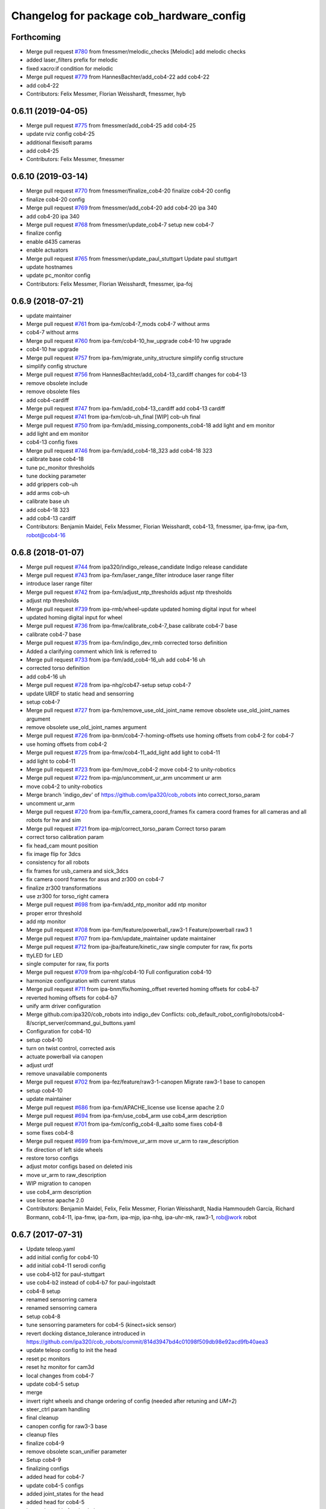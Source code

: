^^^^^^^^^^^^^^^^^^^^^^^^^^^^^^^^^^^^^^^^^
Changelog for package cob_hardware_config
^^^^^^^^^^^^^^^^^^^^^^^^^^^^^^^^^^^^^^^^^

Forthcoming
-----------
* Merge pull request `#780 <https://github.com/ipa320/cob_robots/issues/780>`_ from fmessmer/melodic_checks
  [Melodic] add melodic checks
* added laser_filters prefix for melodic
* fixed xacro:if condition for melodic
* Merge pull request `#779 <https://github.com/ipa320/cob_robots/issues/779>`_ from HannesBachter/add_cob4-22
  add cob4-22
* add cob4-22
* Contributors: Felix Messmer, Florian Weisshardt, fmessmer, hyb

0.6.11 (2019-04-05)
-------------------
* Merge pull request `#775 <https://github.com/ipa320/cob_robots/issues/775>`_ from fmessmer/add_cob4-25
  add cob4-25
* update rviz config cob4-25
* additional flexisoft params
* add cob4-25
* Contributors: Felix Messmer, fmessmer

0.6.10 (2019-03-14)
-------------------
* Merge pull request `#770 <https://github.com/ipa320/cob_robots/issues/770>`_ from fmessmer/finalize_cob4-20
  finalize cob4-20 config
* finalize cob4-20 config
* Merge pull request `#769 <https://github.com/ipa320/cob_robots/issues/769>`_ from fmessmer/add_cob4-20
  add cob4-20 ipa 340
* add cob4-20 ipa 340
* Merge pull request `#768 <https://github.com/ipa320/cob_robots/issues/768>`_ from fmessmer/update_cob4-7
  setup new cob4-7
* finalize config
* enable d435 cameras
* enable actuators
* Merge pull request `#765 <https://github.com/ipa320/cob_robots/issues/765>`_ from fmessmer/update_paul_stuttgart
  Update paul stuttgart
* update hostnames
* update pc_monitor config
* Contributors: Felix Messmer, Florian Weisshardt, fmessmer, ipa-foj

0.6.9 (2018-07-21)
------------------
* update maintainer
* Merge pull request `#761 <https://github.com/ipa320/cob_robots/issues/761>`_ from ipa-fxm/cob4-7_mods
  cob4-7 without arms
* cob4-7 without arms
* Merge pull request `#760 <https://github.com/ipa320/cob_robots/issues/760>`_ from ipa-fxm/cob4-10_hw_upgrade
  cob4-10 hw upgrade
* cob4-10 hw upgrade
* Merge pull request `#757 <https://github.com/ipa320/cob_robots/issues/757>`_ from ipa-fxm/migrate_unity_structure
  simplify config structure
* simplify config structure
* Merge pull request `#756 <https://github.com/ipa320/cob_robots/issues/756>`_ from HannesBachter/add_cob4-13_cardiff
  changes for cob4-13
* remove obsolete include
* remove obsolete files
* add cob4-cardiff
* Merge pull request `#747 <https://github.com/ipa320/cob_robots/issues/747>`_ from ipa-fxm/add_cob4-13_cardiff
  add cob4-13 cardiff
* Merge pull request `#741 <https://github.com/ipa320/cob_robots/issues/741>`_ from ipa-fxm/cob-uh_final
  [WIP] cob-uh final
* Merge pull request `#750 <https://github.com/ipa320/cob_robots/issues/750>`_ from ipa-fxm/add_missing_components_cob4-18
  add light and em monitor
* add light and em monitor
* cob4-13 config fixes
* Merge pull request `#746 <https://github.com/ipa320/cob_robots/issues/746>`_ from ipa-fxm/add_cob4-18_323
  add cob4-18 323
* calibrate base cob4-18
* tune pc_monitor thresholds
* tune docking parameter
* add grippers cob-uh
* add arms cob-uh
* calibrate base uh
* add cob4-18 323
* add cob4-13 cardiff
* Contributors: Benjamin Maidel, Felix Messmer, Florian Weisshardt, cob4-13, fmessmer, ipa-fmw, ipa-fxm, robot@cob4-16

0.6.8 (2018-01-07)
------------------
* Merge pull request `#744 <https://github.com/ipa320/cob_robots/issues/744>`_ from ipa320/indigo_release_candidate
  Indigo release candidate
* Merge pull request `#743 <https://github.com/ipa320/cob_robots/issues/743>`_ from ipa-fxm/laser_range_filter
  introduce laser range filter
* introduce laser range filter
* Merge pull request `#742 <https://github.com/ipa320/cob_robots/issues/742>`_ from ipa-fxm/adjust_ntp_thresholds
  adjust ntp thresholds
* adjust ntp thresholds
* Merge pull request `#739 <https://github.com/ipa320/cob_robots/issues/739>`_ from ipa-rmb/wheel-update
  updated homing digital input for wheel
* updated homing digital input for wheel
* Merge pull request `#736 <https://github.com/ipa320/cob_robots/issues/736>`_ from ipa-fmw/calibrate_cob4-7_base
  calibrate cob4-7 base
* calibrate cob4-7 base
* Merge pull request `#735 <https://github.com/ipa320/cob_robots/issues/735>`_ from ipa-fxm/indigo_dev_rmb
  corrected torso definition
* Added a clarifying comment which link is referred to
* Merge pull request `#733 <https://github.com/ipa320/cob_robots/issues/733>`_ from ipa-fxm/add_cob4-16_uh
  add cob4-16 uh
* corrected torso definition
* add cob4-16 uh
* Merge pull request `#728 <https://github.com/ipa320/cob_robots/issues/728>`_ from ipa-nhg/cob47-setup
  setup cob4-7
* update URDF to static head and sensorring
* setup cob4-7
* Merge pull request `#727 <https://github.com/ipa320/cob_robots/issues/727>`_ from ipa-fxm/remove_use_old_joint_name
  remove obsolete use_old_joint_names argument
* remove obsolete use_old_joint_names argument
* Merge pull request `#726 <https://github.com/ipa320/cob_robots/issues/726>`_ from ipa-bnm/cob4-7-homing-offsets
  use homing offsets from cob4-2 for cob4-7
* use homing offsets from cob4-2
* Merge pull request `#725 <https://github.com/ipa320/cob_robots/issues/725>`_ from ipa-fmw/cob4-11_add_light
  add light to cob4-11
* add light to cob4-11
* Merge pull request `#723 <https://github.com/ipa320/cob_robots/issues/723>`_ from ipa-fxm/move_cob4-2
  move cob4-2 to unity-robotics
* Merge pull request `#722 <https://github.com/ipa320/cob_robots/issues/722>`_ from ipa-mjp/uncomment_ur_arm
  uncomment ur arm
* move cob4-2 to unity-robotics
* Merge branch 'indigo_dev' of https://github.com/ipa320/cob_robots into correct_torso_param
* uncomment ur_arm
* Merge pull request `#720 <https://github.com/ipa320/cob_robots/issues/720>`_ from ipa-fxm/fix_camera_coord_frames
  fix camera coord frames for all cameras and all robots for hw and sim
* Merge pull request `#721 <https://github.com/ipa320/cob_robots/issues/721>`_ from ipa-mjp/correct_torso_param
  Correct torso param
* correct torso calibration param
* fix head_cam mount position
* fix image flip for 3dcs
* consistency for all robots
* fix frames for usb_camera and sick_3dcs
* fix camera coord frames for asus and zr300 on cob4-7
* finalize zr300 transformations
* use zr300 for torso_right camera
* Merge pull request `#698 <https://github.com/ipa320/cob_robots/issues/698>`_ from ipa-fxm/add_ntp_monitor
  add ntp monitor
* proper error threshold
* add ntp monitor
* Merge pull request `#708 <https://github.com/ipa320/cob_robots/issues/708>`_ from ipa-fxm/feature/powerball_raw3-1
  Feature/powerball raw3 1
* Merge pull request `#707 <https://github.com/ipa320/cob_robots/issues/707>`_ from ipa-fxm/update_maintainer
  update maintainer
* Merge pull request `#712 <https://github.com/ipa320/cob_robots/issues/712>`_ from ipa-jba/feature/kinetic_raw
  single computer for raw, fix ports
* ttyLED for LED
* single computer for raw, fix ports
* Merge pull request `#709 <https://github.com/ipa320/cob_robots/issues/709>`_ from ipa-nhg/cob4-10
  Full configuration cob4-10
* harmonize configuration with current status
* Merge pull request `#711 <https://github.com/ipa320/cob_robots/issues/711>`_ from ipa-bnm/fix/homing_offset
  reverted homing offsets for cob4-b7
* reverted homing offsets for cob4-b7
* unify arm driver configuration
* Merge github.com:ipa320/cob_robots into indigo_dev
  Conflicts:
  cob_default_robot_config/robots/cob4-8/script_server/command_gui_buttons.yaml
* Configuration for cob4-10
* setup cob4-10
* turn on twist control, corrected axis
* actuate powerball via canopen
* adjust urdf
* remove unavailable components
* Merge pull request `#702 <https://github.com/ipa320/cob_robots/issues/702>`_ from ipa-fez/feature/raw3-1-canopen
  Migrate raw3-1 base to canopen
* setup cob4-10
* update maintainer
* Merge pull request `#686 <https://github.com/ipa320/cob_robots/issues/686>`_ from ipa-fxm/APACHE_license
  use license apache 2.0
* Merge pull request `#694 <https://github.com/ipa320/cob_robots/issues/694>`_ from ipa-fxm/use_cob4_arm
  use cob4_arm description
* Merge pull request `#701 <https://github.com/ipa320/cob_robots/issues/701>`_ from ipa-fxm/config_cob4-8_aalto
  some fixes cob4-8
* some fixes cob4-8
* Merge pull request `#699 <https://github.com/ipa320/cob_robots/issues/699>`_ from ipa-fxm/move_ur_arm
  move ur_arm to raw_description
* fix direction of left side wheels
* restore torso configs
* adjust motor configs based on deleted inis
* move ur_arm to raw_description
* WIP migration to canopen
* use cob4_arm description
* use license apache 2.0
* Contributors: Benjamin Maidel, Felix, Felix Messmer, Florian Weisshardt, Nadia Hammoudeh García, Richard Bormann, cob4-11, ipa-fmw, ipa-fxm, ipa-mjp, ipa-nhg, ipa-uhr-mk, raw3-1, rob@work robot

0.6.7 (2017-07-31)
------------------
* Update teleop.yaml
* add initial config for cob4-10
* add initial cob4-11 serodi config
* use cob4-b12 for paul-stuttgart
* use cob4-b2 instead of cob4-b7 for paul-ingolstadt
* cob4-8 setup
* renamed sensorring camera
* renamed sensorring camera
* setup cob4-8
* tune sensorring parameters for cob4-5 (kinect+sick sensor)
* revert docking distance_tolerance introduced in https://github.com/ipa320/cob_robots/commit/814d3947bd4c01098f509db98e92acd9fb40aea3
* update teleop config to init the head
* reset pc monitors
* reset hz monitor for cam3d
* local changes from cob4-7
* update cob4-5 setup
* merge
* invert right wheels and change ordering of config (needed after retuning and `UM=2`)
* steer_ctrl param handling
* final cleanup
* canopen config for raw3-3 base
* cleanup files
* finalize cob4-9
* remove obsolete scan_unifier parameter
* Setup cob4-9
* finalizing configs
* added head for cob4-7
* update cob4-5 configs
* added joint_states for the head
* added head for cob4-5
* larger data_skip for simulation
* pass camera settings to gazebo plugins
* parameterizable usb_cam
* added 10 Hz heartbeat to Schunk DCF
* adjust pc_monitor
* fxm change requests
* fixed path
* copy the rviz config file
* fix identantion
* rename display launch file
* added a launch file to display a urdf.xacro model
* remove obsolete files raw3-5
* remove obsolete rviz displays
* remove obsolete laser config files
* separate laser scanner from base
* fix typo
* restructure cob_hardware_config
* configuration via yaml file
* Stomp planner (`#631 <https://github.com/ipa320/cob_robots/issues/631>`_)
  * merged stomp configuration with actual indigo_dev
  * controllers for moveit namespace corrected
  * stomp configuration for raw3-1 created and tested
  * few corrections before pull request
  * twist controller config for raw3-1
  * changes from pull request
  * new change from pull request
  * whole-body planning group: robot
  * stomp configuration for robot group
  * pull request changes
  * stomp plannning yaml file correct group names
  * twist controller config file updated to include input limits parameters
  * finalizing PR
* harmonize cob4-2 and cob4-7
* unify tests
* reduce station tolerance
* cob4-7 hardware updates
* renamed voltage_max to voltage_divider_factor
* update cartesian controller parameters
* disable head and sensorring for cob4-2
* read current from Elmos, add it to base joint states
* unified ros control base driver and controller config
* update cob4-paul-stuttgart
* remove cob4-10
* speedup docking process
* changed docker position
* Revert "added stuck_detector to bringup"
  This reverts commit 8c06a19ff64510837c9f127e3dc2d121c143972e.
* disable head
* changed Impedance-Controller Parameter for roboter
* Raw3 5 config for ros_canopen (`#609 <https://github.com/ipa320/cob_robots/issues/609>`_)
  * Updated raw3-5 launch and description
  * changes for test raw3-5
  * config for raw 3-5 with ros_canopen
  * uncommenting code and optimizing neutral positions
  * delete .dae and .urdf for raw3-5
  * Cleanded files
  * changed diagnostics_analyzers to match with cob4 config
* change u_max to meet the measured values
* Update raw3-1.urdf.xacro
* Update raw3-1.urdf.xacro
* Update arm_controller.yaml
* set light parameters
* cleanup arm_controller
* fix diagnostics
* requested changes in pull request
* gripper macro name changed and prefix removed as argument
* make simulation work preliminarily
* added vacuum gripper
* adaptations to current configuration for order-picking
* undid old files from ipa-rmb
* update for raw3-1 torso driver configuration
* added arm in bringup, corrected torso mounting angle
* twist controller configuration for raw3-1
* added arm joint limits file
* Added controller for gazebo. Arm gripper removed
* Arm uncommented to be added in the URDF file
* do not specify num_cores for localhost
* added stuck_detector to bringup
* fixed camera down camera calibration for all robots
* disabled head and sensorring
* fixed camera down camera calibration
* updated phidgets config for raw3-3
* move gazebo_ros_control plugin
* use xacro --inorder
* remove cob4-2 leftover
* remove cob4-1
* fix cpu monitor
* upgrade cob4-2
* remove obsolete components and dependencies
* remove unsupported robots - launch and config
* Merge pull request `#596 <https://github.com/ipa320/cob_robots/issues/596>`_ from ipa-fmw/feature/bms_diagnostics
  enable bms in diagnostics
* enable bms in diagnostics
* activate 3dof head
* adapt diagnostics
* use latest xacro syntax
* limit for pc monitors
* new bms config
* [WIP] Use grouped low level components for simulation (`#583 <https://github.com/ipa320/cob_robots/issues/583>`_)
  * refactored generic canopen&config into canopen_generic.launch
  * refactored base driver+config into canopen_base.launch
  * added components/cob4_head_camera.launch
  * added components/cam3d_openni2.launch
  * added components/cam3d_r200_rgbd.launch
  * introduce sim arg for components
  * use sim arg in robot.xml
  * remove nodes started within robot.xml from default_controllers_robot.launch
  * introducing legacy components
  * reorganize and sim toggle for more components
  * adjust cob4-1 to latest changes
  * use new structure for cob3-2
  * use new structure for cob3-6
  * use new structure for cob3-9
  * use new structure for cob4-2
  * use new structure for remaining cob4s
  * travis fixes
  * syntax styling
  * use new structure for raws
  * more travis fixes
  * harmonize old vs. new behavior cob4-1
  * guarantee same hw behavior as before
  * add flip argument
* use test_depends where applicable
* use cob_supported_robots_ROBOTLIST in dependent packages
* use additional sensorring argument
* updated BMS config with StatusRegister bits
* Merge pull request `#565 <https://github.com/ipa320/cob_robots/issues/565>`_ from ipa-fxm/separate_sensors_actors
  Separate sensors actors
* remove moveit_config files from cob_hardware_config
* upload semantic description using new moveit_config structure
* cob4-10 fixes
* manually fix changelog
* use unified torso xacro
* move sensors from torso xacro to robot xacro
* use unified sensorring xacro
* move sensors from sensorring xacro to robot xacro
* use unified head xacro
* move sensors from head xacro to robot xacro
* fix self-collision for twist control with cob3-6
* disable warning for wireless em stop bridged
* update velocity smoother parameters
* use same velocity smoother settings for all cob4
* smooth acceleration after emergency stop
* cleanup
* setup cob4-10
* cob4-7 setup: final test
* fake monitoring for simulation to work with msh scenario
* fix cob3-9 urdf
* added vacuum gripper
* adaptations to current configuration for order-picking
* increase load threshold
* added phidgets
* undid old files from ipa-rmb
* added arm in bringup, corrected torso mounting angle
* increase load threshold
* twist controller configuration for raw3-1
* added arm joint limits file
* Added controller for gazebo. Arm gripper removed
* fix image_flip to be compatible with head_cam kinematic
* simulation test
* Arm uncommented to be added in the URDF file
* Twist cartesian controller configuration files for cob3-6
* Twist controller configuration files for cob3-6
* realsense as default torso down camera
* build torso with arms
* Merge github.com:ipa320/cob_robots into indigo_dev
  Conflicts:
  cob_default_robot_behavior/CMakeLists.txt
* missing image_flip confog for cob4-5
* added head_cam frame to urdf
* Set enable_sounf to false
* setup cob4-7
* update for raw3-1 torso driver configuration
* Contributors: Andreea Tulbure, Benjamin Maidel, Bruno Brito, Felipe Garcia Lopez, Felix Messmer, Florian Weisshardt, Jannik Abbenseth, Mathias Lüdtke, Nadia Hammoudeh García, Richard Bormann, andreeatulbure, cob4-10, cob4-11, cob4-7, hannes, ipa-cob4-1, ipa-cob4-5, ipa-cob4-7, ipa-cob4-8, ipa-fmw, ipa-fxm, ipa-nhg, ipa-raw3-3, ipa-rmb, msh, robot

0.6.6 (2016-10-10)
------------------
* adapt to multi topic hz monitor
* reduce network load by using camera info instead of image for hz monitors
* enable sound fading for cob4-1
* added sound config for fading
* fix framerate setting for head cam
* adapt phidget config to raw3-6
* aggregate arm joint states
* additional param files and modifications for raw3-6 ur10
* added ur10 to raw3-6 urdf
* fix cob homeing velocity sign
* added configs for bringup
* introduced param to set homing velocity
* review cob4-5 simulation
* increase error rate for hz monitor
* increase velocity thresholds for safety fields
* fix framerate for head cam
* add diagnostics hz monitor to cob4-1 and cob4-2 for cameras
* remove now unused reflector referencing config (is now in stations.yaml
* unify docking configuration, now only one station config file per robot
* fix powerstate full voltage
* add image flip config for sensorring front and back
* add image flip for tordo down camera for cob4-5
* fix softlink
* use imageflip with torso_cam3d_down camera
* use docking on cob4-2
* corrected empty voltage for cob
* enable roslaunch check for cob_hardware_config
* changed params
* use powerstate from phidget node
* move docking config and launch to cob_hardware_config and cob_bringup
* made diagnostics consistent with command gui
* review configuration files
* use current values in joint states
* do not turn back wheel after homing
* include/configure stuck detector
* read currents from Elmos
* base calibration
* ignore BMS entry for diagnostic_aggregator
* calibration torso_3dcam_left
* update rviz configuration
* add grippers to teleop
* remove torso from cob4-5
* remove phidget from cob4-5
* use common dcf
* no homing for sensorring
* fix light setting for cob4-5
* fix color code for cyan
* add arms and grippers to joint state aggregator
* disable sound for battery monitor
* comment bms in diagnostics
* rename hand to gripper
* add grippers to urdf
* add grippers to urdf
* Merge github.com:ipa-fmw/cob_robots into indigo_dev
  Conflicts:
  cob_hardware_config/cob4-2/config/battery_monitor.yaml
* adapted num_leds for battery_monitor
* enable light in battery monitor
* make base move smoother
* added arms, hands and cameras
* disable head and sensorring for cob4-2
* disable head and sensorring
* move base smoother
* fix diagnostics analyser
* added realsense camera to cob4-1 description
* create softlink instead of copy
* added usb head cam launch file and added it to cob4 bringup
* moved phidget config to cob4-2 and created softlink in cob4-1 config
* added current to phidget config
* added phidget config for cob4-1
* changed params for new led ring
* disabled battery monitor sound/light and emmonitor sound
* Set enable sound false
* never allow collissions for base/torso and torso/head
* load srdf in upload_robot.launch
* add SRDF to cob_hardware_config (initially empty)
* add safe mode for teleop
* tuned vel smoother params
* robot test
* add 3dof head to cob4-2
* test Head 3dof
* Migrated local_costmap_params.yaml to new layout
* Removed obstacle_threshold as for now it's not really relevant
* Removed topic parameter
* Reverted test settings to previous values
* added head controller files
* Remove inflation_layer from costmap for collision_velocity_filter
* removed arms and hands calibration
* setup cob4-5
* Changed raw3-3 config for new collision_velocity_filter
* Intermediate state
* add missing sound config files
* use cepstral
* load sound parameter from yaml file
* use cepstral
* load sound parameter from yaml file
* reduce laser fiel of view to not see robot casing
* add pc monitor config for h32
* use base_controller values from ini file
* prepare using robots with cartesian controller
* Contributors: Benjamin Maidel, Florian Weisshardt, Mathias Lüdtke, Nadia Hammoudeh García, fmw-hb, ipa-cob3-9, ipa-cob4-2, ipa-cob4-4, ipa-cob4-5, ipa-cob4-6, ipa-fmw, ipa-fxm, ipa-nhg, msh

0.6.5 (2016-04-01)
------------------
* use lowercase instead capital letters for the analyzers
* cob4-6 has not base light
* deleted unused parameter
* added BMS to diagnostics
* readded scanners yaml files
* added bms driver to bringup
* MLR actual version
* remove joint_group_interpol_position_controller
* enable velocity sensor for um2 mode
* sort by priority
* fix priority conflict
* disable abortion checking as default
* set old hardcoded default values in yaml for backwards compatibility
* parameter name consistency
* fix parameters
* configurable battery thresholds
* adjust launch and yamls
* rename canopen node and adjust diagnostics
* restructure canopen driver yamls and remove canX yamls
* changed service name remap to component name param
* further tests with torso
* enable sound and light for teleop for cob4
* apply torso updates to cob4-2 config
* finalize symlinks
* Update twist_mux_locks.yaml
* Update twist_mux_locks.yaml
* Merge pull request `#429 <https://github.com/ipa320/cob_robots/issues/429>`_ from ipa-fmw/feature/cob4-1
  comment head in cob4-1
* use base_link as root
* use JointGroupVelocityController for TwistController for Torso
* cleanup teleop parameters (unused button parameters)
* comment head config in teleop
* comment head config in diagnostics analyzer
* reduce deceleration factor
* set lock priority for twistmux
* use softlinks for most configs
* delete unused base ini files (not used any more using canopen driver)
* delete old and unused base velocity smoother config
* Merge pull request `#414 <https://github.com/ipa320/cob_robots/issues/414>`_ from ipa-fmw/feature/cob4-1
  add 3dof head for cob4-1 within simulation only
* update diagnostics analyzer
* add new_base_chain config for cob4-1
* canopen config for old cob4-2 base using new joint names
* remove obsolete robot_modules.yaml files
* remove head config from cob4-2
* fix typo
* add 3dof head for cob4-1 within simulation only
* configure lookat offset
* update cartesian parameters for torso
* new serial for new phidget board + sensor naming for battery_light_monitor
* added battery_light_monitor config
* ros_canopen config for cob4-2 base
* tf2 compatible frames
* Revert some paramters
* Revert some paramters
* revert raw3-4 conf file
* Merge remote-tracking branch 'origin/raw3-5_battery_voltage' into update_raw3-5
* Merge branch 'indigo_dev' of github.com:iirob/cob_robots into indigo_dev
* update diagnostics analyzer for cob4-6
* update diagnostics analyzer for cob4-4
* update diagnostics analyzer for cob4-3
* updated rviz configuration
* review image_flip parameters
* New torso pcs
* integrate twist_mux into base diagnostics for all robots
* integrate twist_mux into base diagnostics
* integrate twist_mux into base diagnostics
* remove head and arms from teleop config
* remove simulated diagnostics from analyzer
* optimize parameter for torso cartesian controller
* provide twist_mux topic for base_active mode of twist_controller
* update cob4-3 according to lastest updates in cob_robots (twist_mux, vel_smoother, laser_topics)
* Merge branch 'indigo_dev' of github.com:ipa320/cob_robots into feature_cob4-1_without_arms
* add missing scan_unifier_config.yaml file for cob3-9
* rename laser scanner topics
* rename laser scanner topics
* set ramp parameter for all robots
* adapt twist_mux topic names according to https://github.com/ipa320/orga/pull/1#issuecomment-159195427
* velocity_smoother params adjustments (tested on raw3-3)
* added additional parameter to velocity_smoother (decel_factor_safe) and dissabled teleops ramp
* restructure laser topics
* added collision_velocity_filter to twist_mux
* adjusted velocity_smoother params on raw3-3
* moved twist_mux config to common folder and added softlinks for robot specific config
* use correct dcf file
* changed teleop configs base command topic to new twist_mux topic
* added velocity_smoother launch file and velocity_smoother configs for all robots
* added twist_mux launch file and twist_mux configs for all robots
* use correct pc names
* do  not use velocity controllers for Elmo devices
* use cob4-1 as cob4-2 without arms - copying configuration files
* update cartesian controller configs
* cartesian parameter updates for video shooting
* remove obsolete mu
* use STACK_OF_TASK as default
* disable acceleration limiter as default
* update limiter parameters
* scan unifier config files missed
* add scan_unifier for cob4-3
* Update teleop.yaml
* Update cob4-3.urdf.xacro
* Updated test file, robot name wrong
* added cob4-3
* removed torso from robot_modules config
* added scan unifier to bringup layer
* added led offset param to torso light config
* changed rplidar orientation
* cleaned config files
* cleaned up diagnostics analyzer config for raw3-3
* corrected phidgets config for raw3-3
* Merge pull request `#349 <https://github.com/ipa320/cob_robots/issues/349>`_ from ipa-nhg/sensorring
  [cob4-2] Sensorring with asus camera
* remove lookat
* remove obsolete parameter
* added sensorring diagnostics
* Adapt cob4-6 configuration
* test sensorring cam3d on cob4-2
* added kinect to sensorring
* same base diagnostics analyzer params for all robs because base_drive_chain driver was fixed
* cob4-4 and cob4-6 use ipa-mdl's base controller. This sends correct diagnostics
* Merge branch 'indigo_dev' of github.com:ipa320/cob_robots into fix/base_configuration
  Conflicts:
  cob_hardware_config/cob4-4/config/diagnostics_analyzers.yaml
* Merge branch 'indigo_dev' of github.com:ipa-bnm/cob_robots into fix/base_configuration
* removed comment
* wrong parameter vel_from_device
* addapt cob4-4 configuration
* arm calibration
* arm calibration and adapted the default positions
* adapted diagnostic analyzers base path to new namespaces
* adapted diagnostics analyzer to new base namespaces
* add footprint parameters for all cob4s and unify config
* changed base namespace from 'base_controller' to 'base' for cob4 and raw3
* sync cob4-1 and cob4-2
* use folded position as default
* use action server light
* using light service
* added new behavior trigger services
* renaming: hardware_interface to controller_interface
* introducing joint_group_interpol_position_controller
* add joint_group_interpol_position_controller
* enable GPM with CA as default
* base_compensation now selectable throuth kinematic_extension
* renaming frame - link
* parameterizable marker_scale
* less strict abortion checking for actived publishHoldTwist
* added white spaces
* apply relevant parameter updates for cob4-1
* cartessian controller updates cob4-2
* exponential smoothing for velocities in torso joint_states
* correct drive_modes for torso
* updated cob_teleop and renamed behaviour package
* new teleop node
* calibration update
* more parameter updates for cob4-2
* fixed some warnings
* Update gripper_driver.yaml
* merge
* emergency stop monitor parameters
* fix for int16 overflow in vl mode
* fix for int16 overflow in vl mode
* Changed structure of self-collision yaml. Now only the components given here are considered for self-collision.
* Added more links to ignore.
* Corrected order and naming.
* Made k_H smaller. Because adapted constraints.
* Adapted launch and params.
* cob_behaviour
* added safety marker
* added mlr rviz default configuration
* last update
* needed effort limits
* setup cob4-4
* cob4-4 setup
* merge
* merge
* Merge branch 'indigo_dev' of github.com:ipa-nhg/cob_robots into indigo_dev
* renamed torso urdfs
* Updated data for raw3-5
* Update footprint_observer_params.yaml
* Merge pull request `#1 <https://github.com/ipa320/cob_robots/issues/1>`_ from ipa-nhg/indigo_dev
  update ipa320
* right arm mount position and removed arm trajectories
* Added config files
* Raw3-5 phidgets is read properly, data calcualtion/remapping is corrected.
* Changed path to pcan device
* Corrected remapping and cleaned config file.
* Contributors: Benjamin Maidel, Denis Štogl, Felix Messmer, Florian Weisshardt, Mathias Lüdtke, Nadia Hammoudeh García, bnm, ipa-bnm, ipa-cob3-9, ipa-cob4-2, ipa-cob4-4, ipa-fmw, ipa-fxm, ipa-fxm-mb, ipa-nhg

0.6.4 (2015-08-29)
------------------
* add marker_frame parameter to all light yamls
* merge with 320
* making 'sim_enabled' a launch argument
* fixes for cob3-9
* migrate to package format 2
* remove trailing whitespaces
* remove obsolete autogenerated mainpage.dox files
* sort dependencies
* revies dependencies
* fix leading space
* updates for cartesian_controller yaml
* torso setup
* torso setup
* unify cob3-X config and launch
* even better layout
* cartesian_controller yaml updates
* added rplidar sensor to raw3-3 urdf and bringup
* Contributors: Florian Mirus, ipa-cob4-2, ipa-fxm

0.6.3 (2015-06-17)
------------------
* apply changes for cob3-2
* allow laser calibration
* remove unsupported calibration_rising
* last update
* install tags and scanners config
* cob3-2 simulation test
* small changes
* setup cob3-2
* update
* added controllers
* adapt cob3-2
* adapt cob3-2
* added cob3-2
* new parameter layout for cartesian controller
* updated rviz config for cob4
* use center links for light marker
* configure emergency_stop_monitor for all robots
* configuration for light maker frame
* cleanup diagnostics
* joint diagnostics aggregator for light
* diagnostics aggregator config for light
* remove torso and sensorring (untill working properly
* aggregated robot_state_publisher for all robots, fixed machine tag in launch files
* pwm update for gripper right due to wrong joint direction
* display jostick diagnostics correctly in IO group
* add flexisoft to diagnostics
* adapt flexisoft config for updated driver with diagnostics
* Merge branch 'indigo_dev' of https://github.com/ipa-cob4-2/cob_robots into indigo_dev_cob4-2
* add aggregating robot_state_publisher instead of one per component
* use diagnostics for emergency_stop_monitor
* remove sensorring from diagnostics
* increase buffer of base_velocity_smoother
* use new name for hwi_switch_gazebo_ros_control_plugin
* renaming in cob_common
* add 2dof torso to cob4-2 including all configuration files
* merge
* obey update time of 250us for synchronized PDOs
* updated sensorring config
* removed homing method paramterization
* removed default home offset -> force overwrite on init if needed
* use ring buffer for IP mode
* switched to new mapping
* set heartbeat to 100ms
* added conditional EMCY cob id entry 0x1014
* Update Schunk_0_63.dcf
  No homing for schunk
* Update sensorring_driver.yaml
  Adds homing method for the sensorring
* removed unnecessary file
* added cob4-4
* robot test
* adjust cob4_base joint_names
* jerky - jerk
* updates from raw3-1 robot user
* some consistency renaming
* adjust diagnostic namespaces
* merge conflict after cherry-picking image_flip updates
* split up head_sensorring component
* rename yaml file
* add parameters for cob_joint_trajectory_controller
* added placeholder files
* restructure simulated tray_sensors
* adjust image_flip launch and config files
* beautify CMakeLists
* added missing file
* catkin_lint
* unifying base_controller yamls
* add missing parameters to reduce output
* add gripper for cob4-1
* update configs and launch file for cob4-6
* update configs and launch file for raw3-6
* update configs and launch file for raw3-5
* update configs and launch file for raw3-4
* update configs and launch file for raw3-3
* update configs and launch file for raw3-2
* update configs and launch file for raw3-1
* update configs and launch file for cob4-2
* update configs and launch file for cob4-1
* update configs and launch file for cob3-6
* update configs and launch file for cob3-6
* adjust limits for base
* enable sound for cob4-2 and emergency monitor
* adapt light settings for all robots
* add led_components parameter to emergency_stop monitor
* testing new base control plugins with simulation
* test new base controller plugin
* more namespace adjustments for cob3-6 simulation
* make cob3-6 work in indigo simulation using new namespace structure and fjt controllers only
* more namespace adjustments for cob3-6 simulation
* make cob3-6 work in indigo simulation using new namespace structure and fjt controllers only
* add can0 config file
* cob4-6 setup
* Corrected suffixes
* update cob4-2 urdf model
* removed velocity_controller parameters
* update cob4-2 config on real robot
* cob4_gripper
* cob4_gripper
* Configures the Homing speed parameters for the base modules
* Adds the dcf_overlay to the configuration file.
  This provides the possibility to change the homing method directly on the YAML file.
* Fixes error on the HW mode for using the base on Velocity Mode
* Adds the joint limits for the base
* renamed joints
* resolve conflicts
* setup cob4-6
* setup cob46
* new schunk description structure
* updates for twist controller parameter
* new structure, lwa4p_extended_withour_base
* cleanup parameters
* updated schunk_lwa4d description
* update cob3-9
* merge with 320
* setup cob3-9
* fix cartesian controller parameters for arms
* setup cob3-9
* default damping parameters
* added default damping parameters
* spaces vs tabs
* addapted diagnostics new ns and create a separated image_flip launch file
* set interpolation perdiod to sync interval (10ms/100Hz)
* Contributors: Florian Weisshardt, Mathias Lüdtke, Thiago de Freitas Oliveira Araujo, ipa-cob3-2, ipa-cob3-9, ipa-cob4-2, ipa-cob4-4, ipa-cob4-6, ipa-fmw, ipa-fxm, ipa-fxm-fm, ipa-nhg, thiagodefreitas

0.6.2 (2015-01-07)
------------------
* add missing dep
* Contributors: Florian Weisshardt

0.6.1 (2014-12-15)
------------------
* merge
* rename canopen launch files and fix roslaunch test errors
* delete cob3-3
* cleanup: cob4-1 with torso and head; cob4-2 without torso and head
* cob3-9
* setup cob3-9 simulation
* setup cob3-9
* cob3-9
* set cores for toros pcs
* add namespace for light launch file. needed for cob4-2
* add namespace for light launch file. needed for cob4-2
* led rule
* config for gripper right
* disable launch tests
* set teleop config for cob4-2
* Rename teleop_v1.yaml to teleop.yaml
* test raw3-3
* Finger configuration files
* set default mode for light
* merge
* add phidget config for cob4-2
* support for vel mode
* Merge pull request `#3 <https://github.com/ipa320/cob_robots/issues/3>`_ from ipa-fmw/indigo_new_structure
  Indigo new structure
* use static head and torso for cob4-2
* fix arm mounting positions
* add lookat components to cob4-2
* new structure for cob4-1 and cob4-2
* indigo_new_structure
* adapt teleop to v2
* delete desire
* delete cob3-8
* delete cob3-7
* delete cob3-5
* delete cob3-4
* delete cob3-2
* delete cob3-1
* new ros_canopen driver version, adapted bringup configuration
* Adds light configuration for cob4-2
* new parameter files
* added pc monitor config files for cob4-1
* Contributors: Florian Weisshardt, ipa-cob3-9, ipa-cob4-1, ipa-cob4-2, ipa-fmw, ipa-fxm, ipa-nhg, thiagodefreitas

0.6.0 (2014-09-18)
------------------
* setup cob4-2
* fix laser inversion
* update parameters for cob4-1 + cob4-2
* update parameters for cob4-1 + cob4-2
* updated parameters and launch files, modified adapter for switching
* merge wih ipa-fxm
* parameterization for frame_tracker and interactive_frame_target
* use interactive_target also for non-lookat twist_control
* moved frame_tracker to separate package
* tune lookat_controller for cob4_torso
* use VelocityJointInterface for cob4_torso
* updated parameters and launch files, modified adapter for switching
* merge wih ipa-fxm
* parameterization for frame_tracker and interactive_frame_target
* use interactive_target also for non-lookat twist_control
* moved frame_tracker to separate package
* tune lookat_controller for cob4_torso
* use VelocityJointInterface for cob4_torso
* Contributors: Felix Messmer, ipa-fxm, ipa-fxm-fm, ipa-nhg

0.5.4 (2014-08-28)
------------------
* move EmergencyStopState.msg to cob_msgs
* remove obsolete cob_hwboard
* inverted scanners
* consequently remove lookat and hybrid stuff from cob3-X robots
* calibration error
* Merge pull request `#209 <https://github.com/ipa320/cob_robots/issues/209>`_ from ipa-nhg/hydro_dev
  Inverted scanners
* Update calibration_default.urdf.xacro
* Update calibration_default.urdf.xacro
  back to CAD values
* separated ports for tray and torso
* Last update cob3-8
* beautify
* Merge branch 'hydro_dev' of https://github.com/ipa320/cob_robots into hydro_dev
* setup cob3-8
* cob3-8 setup
* no chance for tuning PID for follow_joint_trajectory controller for lwa4p -> currently do not use arms in urdf
* previous value makes torso collide with base
* Inverted scanners
* Merge branch 'hydro_dev' of github.com:ipa320/cob_robots into hydro_dev
* beautify
* add all joints again
* offset error
* Undo calibration
* use the  macros instead 3.1415...
* added comment to head.yaml files
* added namespace diagnostics
* switch laser orientation for all robots
* fix safey scanner fields
* set default flexisoft safety velocity limits
* adjusted diagnostics parameters and renamed gripper_controller
* renamed pg70
* adapted gazebo controllers
* setup cob3-8 : The arm is lwa4d
* setup cob3-8
* corrected value due to inclusion of PRL100 in lwa4p_extended model
* moved lookat_controller yaml and launch files
* fix dependencies
* cleaning up debs
* use new X_driver.yaml format for all robots with canopen components
* fix service namespace
* new layout for X_driver.yaml file, solves module_ids issue
* cob3-8 has pg70 as gripper
* added classname as suggested in deprecation warning
* separate controller and driver yaml file
* cob3-8 with new structure
* merge conflict
* rename head description
* Added cob3-8
* fix dependencies
* cleaning up debs
* config changed
* use prace_tower instad of tower_symmetric
* config for ms35 light controller
* Retabbing properties
* Retabbing calibration
* multiple config changes for raw3-4
* switched digital ports for grippers
* changes due to renaming and parameter optimization
* bring latest raw3-3 changes to new structure
* Added cob_image_flip driver
* added calibration stuff for torso powerball
* added torso powerball to robot config
* renaming after merge
* some renaming as discussed
* remove parameter for gazebo_adapter from cob_hardware_config
* separation of driver and controller
* add cob4-2
* merged prace descriptions into one xacro makro
* Merge branch 'hydro_dev' of github.com:ipa320/cob_robots into hydro_dev
* added voltage ctrl yaml for raw3-3
* Merge pull request `#178 <https://github.com/ipa320/cob_robots/issues/178>`_ from ipa-nhg/hydro_dev
  Inverted scanners position
* merge with hydro_control for new file structure
* merge prace
* Taking the real value for scanners position
* Inverted scanners position
* test and tweak head and lookat control for raw3-3
* Merge branch 'hydro_dev' of github.com:ipa320/cob_robots into hydro_dev
* added new longer/higher neck
* merge with ipa320
* merge with prace updates
* Merge branch 'prace_dev' of github.com:ipa-fxm/cob_robots into prace_changes
* add gazebo_services for lookat for cob4-1
* lookat component for cob4-1
* changed marker type
* increased angular threshold
* changes due to renaming from sdh to gripper and generic gazebo_services
* updated laser fields to improve transition behaviour
* New maintainer
* updated flexisoft config
* added laser field configs for cob4-1
* cob4 fake diagnistics
* cleaning up
* Merge branch 'hydro_dev' of github.com:ipa320/cob_robots into hydro_control
* vel_control and lookat_control with raw3-3
* Merge remote-tracking branch 'origin/groovy_dev' into merge_groovy-dev
  Conflicts:
  CMakeLists.txt
  cob_bringup/robots/cob4-1.xml
  cob_controller_configuration_gazebo/controller/torso_controller_cob4.yaml
  cob_hardware_config/cob4-1/urdf/calibration_default.urdf.xacro
  cob_hardware_config/common/cob4.rviz
  cob_hardware_config/raw3-3/urdf/raw3-3.urdf.xacro
* changes on raw3-3 to get the powerball tracking running
* restructuring for hybrid_control
* softkinetic cameras mount (including camera pillar) on raw3-1
* merged groovy changes into hydro
* Torso  and head working
* twist controller params in yaml + parameter tuning with arms
* added parameters for enabling and disabling sound and led's in cob_monitor
* Torso working
* back to torso-only
* preliminary vel control for schunk lwa4p
* preliminary velocity_control for head and sensorring
* integrated advanced led feedback into cob_monitor, old behaviour still working
* added rfid urdf in hydro
* tune parameter for cob4-1_torso-only vel control
* support powerball head axis on raw3-3
* try vel controller for cob4-1 torso
* separate yaml file for cob_trajector_controller params
* flexisofft tested on robot
* Flexisoft launch and config files
* Changes for the multiple chains node!
* add roslaunch and urdf tests
* merge cob4
* setup cob4-1 xml
* Added sensors to cob4 description
* added calibration data for raw3-3s head
* added gazebo controller for prace head
* merge
* Defined component_name as generic name (arm)
* clean up
* added rfid reader on raw31 in raw3-1.urdf.xacro
* fix filename
* default positions for cob4-1
* specific rviz configuration pro robot
* Contributors: Alexander Bubeck, Felipe Garcia Lopez, Felix Messmer, Florian Weisshardt, Mathias Lüdtke, Nadia Hammoudeh García, abubeck, cob4-1, ipa-bnm, ipa-cob3-8, ipa-cob4-1, ipa-fmw, ipa-fxm, ipa-nhg, ipa-raw3-3, ipa-srd, raw3-1 administrator, thiagodefreitas

0.5.3 (2014-03-28)
------------------

0.5.2 (2014-03-27)
------------------

0.5.1 (2014-03-20)
------------------
* fix desire dual sdh
* set fixed frame to base_link
* fix rviz soft links
* move rviz config to robot folder
* adjust rviz config
* renamed phidgets.lauch to tray_sensors.launch and added launch and config files for real phidget driver
* base is at pcan0 connected
* fixes while testing in simulation
* update xacro file format
* merge with groovy_dev_cob4 + use hydro configurations for controller
* updates for raw3-1
* addedd missing light parameters
* added missing epsilon parameter
* renamed canopen files
* Tested on simulation
* New cob_controller_configuration_gazebo structure
* Merge pull request `#141 <https://github.com/ipa320/cob_robots/issues/141>`_ from ipa-bnm/fix/raw3-3_bringup
  raw3-3 bringup fixes
* Rename scanners rules
* gazebo controllers for cob4
* New structure cob repositories (cob_controller_configuration_gazebo)
* type error fixed
* New struture for cob repositories
* tested on robot
* cob4 integration
* Merge branch 'groovy_dev' of https://github.com/ipa320/cob_robots into fix/raw3-3_bringup
* removed unused file
* changed encoder counts
* added laserscanners to launch file and added frida to raw3-3 urdf
* added camera holder
* removed a lot of code related to packages not available in hydro anymore
* New cob3-3 calibration
* remove offsets for torso
* removing cob3-5b
* Merge pull request `#9 <https://github.com/ipa320/cob_robots/issues/9>`_ from ipa-fxm/groovy_dev
  bring groovy updates to hydro
* Updated urdf of raw3-1 in cob_hardware_config regarding latest IMU-brick mount on raw3-1
* setup tray configutarion
* Fixed tray powerball
* cob3-6 update
* update cob3-6 config
* adapt calibration
* Fix tray powerball positions
* fix diagnostics and cob3-5b launch
* fixed little number mistake
* added vacuum cleaner launch files
* setup for lwa4d arm on cob3-5b, correction of calibration entries in cob3-5
* copied cob3-5 default config to cob3-5b
* added cob3-5b and adjusted default calibration of cob3-5 to good values
* added teachin handle link
* fix default ref vaues for cob3-5
* update xmlns + beautifying
* bring in groovy updates
* beautifying + slight changes in lookat component
* harmonize with cob structure
* add lookat to all cobs + some fixes in calibration values
* fixing names for cob3-5
* adjust config for cob3-7
* fixed naming error + update structure for all raw's
* 3DOF Tray for cob3-5
* Merge branch 'stable' of github.com:ipa-fmw-ja/cob_robots into lookat
* add lookat component to cob3-3
* cob3-7 new structure with new values
* updated values for cob3-7
* merge with ipa320-groovy_dev
* changes for simulation
* merge 320 with ja
* cam_reference and cam_l differ
* component macro deleted. not supported by xacro
* new better default calibration
* merge
* Renamed ur_connector
* ur_connector launch and yaml files
* canopen launch and yaml files for torso and tray
* Update cob3-7
* merge with uncommited local_robot
* Update cob3-7
* offset of lbr in calibration
* had to flip the laser scans for new udev script
* merge with canopen
* yaml files for canopen components
* merge ipa320/groovy_dev
* Merge branch 'groovy_dev' of https://github.com/ipa-cob3-7/cob_robots into groovy_dev
* Merge branch 'groovy_dev' of https://github.com/ipa-cob3-7/cob_robots into groovy_dev
* update cob3-7
* update cob3-7
* Updated Can configuration for raw3-5.
* Updated lasers configuration for raw3-5.
* move raw calibration
* moved default calibration
* Solved xacro warning in hydro.
* consider left and right arm inside dynamic footprint
* changed homeing switch port for one elmo
* base is connected on pcan0
* attached boxgripper to ee_link
* prosilica config
* added right camera and pc aggregators
* removed wifi monitor and mounted ur10 on robot again, not tested in gazebo yet
* changed prosilica parameters for faster image processing
* Merge branch 'groovy_dev' of github.com:ipa-bnm/cob_robots into groovy_dev
* encoder offsets
* changed homeingdigin port for steer3 because default port on elmo is broken
* fixed yaml file syntax error
* changed urdfs to new base_long and base_short structure, cleaned up all raw's
* change to ur_description
* Merge branch 'review320_catkin' into hydro_dev
* Merge branch 'groovy_dev' of github.com:ipa320/cob_robots into review320_catkin
* modifications for new controller stucture, this is not working yet
* add parameters timeout for undercarriage_ctrl and min_input_rate for cob_base_velocity_smoother
* cleanup
* New launch files for PRL+ 80 , torso and tray
* cleaup
* Installation stuff
* extend tests to cob3-7, raw3-5 and raw3-6
* Merged with now rostest catkin looping, which Florian put upstream
* fix launch tests
* add roslaunch tests
* separate sim launch files and enable diagnostics for sim
* remove deprecated relayboard parameters
* Initial catkinization.
* update voltage foilters
* update rviz config
* update on cob3-5
* update for cob3-4
* flipped directories
* temporary fix for calibration_data
* moved default calibration to cob_hardware_config for cob3-3
* deleted files
* Parameters and launch files for cob3-7
* New platform dimensions
* New offsets
* disabled failing tests
* New diagnostics analyzers parameters for desire
* fix cob3-5 urdf for head
* fix powerball launch file for tray
* add tray sensors to cob3-5 and rename phidgets.yaml to tray_sensors.yaml
* remove deprecated rviz config
* fix frame_ids for cameras
* adapt sdh config to driver update
* added canopenmaster config file
* Merge branch 'groovy_dev' of github.com:ipa-cob3-5/cob_robots into groovy_dev
* Added powerball tray
* fixes for cob3-3
* add voltage filter to each robot
* Yaml file for the voltage filter
* merge origin320
* laser configs
* platform ctrl offset
* remove tray and dsa from diagnostics
* adjust tray sensors for cob3-6
* Update rviz config
* Groovy- add rviz configuration
* added adapter plate for frida
* Merge branch 'automerge' into electric_dev
* replace all hardcoded mounting values with respective macros in cob_calibration_data
* replace all hardcoded mounting values with respective macros in cob_calibration_data
* mrege
* new tower description
* new tower description
* some fixes in urdf.xacro for raw3-1
* adapted platform dimensions
* removed gripper
* clean up code
* Merge branch 'groovy_dev' of git://github.com/ipa-raw3-1/cob_robots into groovy_dev
* modifications for icra2013
* encoder offsets for raw3-6
* fixed number of pc cores
* added new robot raw3-6
* added pc_monitor yaml for raw3-5
* Merge pull request `#73 <https://github.com/ipa320/cob_robots/issues/73>`_ from ipa-nhg/groovy_dev
  Added ur10 to raw3-1 urdf model
* changes for icra
* adapted raw3-5s platform ctrl ini
* modified footprint dimensions
* use urdf from short base
* modified footprint observer params for raw3-5
* proper laserscanner configuration for lms100
* adapted diagnostics_analyzers config
* torso mount position can now be parameterized within calibration_data
* added raw3-5
* rename dependency to ur_
* fixed gripper position
* Merge branch 'groovy_dev' of https://github.com/ipa-bnm/cob_robots into groovy_dev
* calibration data for arm mount position
* Adjustments to the voltage filter
* ur5_driver -> ur_driver; ur5_description -> ur_description
* fixed raw3-1s teleop config
* fixed raw3-1s teleop config
* Merge branch 'groovy_dev' of github.com:ipa320/cob_robots
* Analyzer mods
* merge
* switched from ur5 to ur10
* Added ur10 from univeral_robot package to raw3-1 description
* add parameter publish_frequency to scanner yaml files; remove swp file
* new parameters for light configuration
* Updated .xml files in Groovy
* Merge pull request `#67 <https://github.com/ipa320/cob_robots/issues/67>`_ from ipa-fmw/master
  add diagnostics to sound and rename launch files
* Merge pull request `#69 <https://github.com/ipa320/cob_robots/issues/69>`_ from ipa-fmw/master
  add diagnostics to sound and rename launch files
* add sound to diagnostics
* no arm_ee_link in frida_description
* Merge branch 'master' into merge
* remove --cov
* Added ur10 to raw3-1 urdf model
* parameter updates for all robots after velocity_smoother-rework
* modified raw3-3s light paramas
* increase circumscribed_threshold for collision velocity filter
* add dsa diagnostics
* separate sdh launch
* changed diagnostic analyzers config, so that diagnostics work together with abb frida on raw3-3
* readded boxgripper on raw3-1 description
* changed raw3-3 description and configs for abb frida
* Revert "removed old packages"
  This reverts commit 23901cb1317a8ae8d477d22ad80f8efd986d9eae.
* removed old packages
* Merge branch 'stable'
* new reference for head due to change in cob_common
* merge
* Included Schunk colors in robot descriptions
* LWA in movevel mode
* head mount calibration
* set horizon of tray back to default
* force velocity mode to have a smooth motion
* change port of led board
* add raw3-3 and raw3-4 to brinup tests
* update cob3-1 urdf
* adapt arm configurations for cob3-5
* fixed order of sdh joint names
* fixed shaky tray movement by reducing the horizon parameter
* changed back previous changes
* adapt head parameters for cob3-1
* Merge remote branch 'origin-ipa320/master' into automerge
* fixed direction of translation for head link. due to last commit
* update horizon parameter of the tray
* using powerball tray for cob3-6
* update hardware parameters for cob3-1 and ros fuerte
* add collision marker and interactive teleop
* using movestep for lwa
* remove swap file
* fix raw urdf
* use ttyTact for cob3-6
* changed reference for "head"
  from "torso_upper_neck_tilt_link"
  to "head_cover_link" for cob3-3 and cob3-6 only
* added inversion flag to raw3-1s light hardware configuration
* Revert "added inversion flag to light hardware configuration"
  This reverts commit f65c326ed3e1bcec9a2f310e0d6bfe6de0ee8fda.
* assigned ttyScanX to scanners
* added raw3-3 to urdf tests
* added inversion flag to light hardware configuration
* Added kinect
* prepared DSA config for cob3-6
* added canopenmaster.yaml
* changes to include tray_powerball
* enable tactile sensors for cob3-3-
* add config for emergency and battery monitor
* remove test file
* separate monitoring
* use move_vel for torso
* comment out wifi monitor
* add monitoring to cob3-3
* hwboard updated
* updated hwboard
* raw3-1 base calibrated
* added hwboard
* raw3-4 settings
* Updated urdf file for cob3-6
* Urdf and parameter files for tray_powerball
* modified/corrected raw3-1 urdf description
* added amadeus box gripper to raw3-1 urdf description
* added cob_voltage_control to bringup
* added launch files for battery board
* settings for raw3-4
* add config for raw3-1 pc monitors
* fixes for raw3-1 config
* changed position of manipulator from back to front
* changed LED device
* changed torso naming to raw
* merge with ipa320
* add hokuyo config for scan filter
* support torso names in joystick, add prefix to ur5
* new pc names on raw3-1 and working torso config for new urdf
* robot specific changes for raw3-1
* config for cob3-1 simulation
* change desire arm_left and arm_right
* Deleted tactile sensor port parameter in the configuration cob3-6
* update to corei7 cob3-3-pc1
* warning for no ROBOT or ROBOT_ENV set
* move light to pc1
* light config for cob3-3
* substitute env ROBOT with arg robot
* harmonize schunk configuration
* New calibration data for torso and tray cob3-4
* adapt laser range
* added torso
* fixed name of xacro macro for raw base
* extend error_range
* removed old arm_ur model
* extend error range
* config for torso and tray on cob3-2
* extend error range for tray
* use movevel for lwa
* force using moveVel
* base calibration for cob3-6
* adapted raw_torso files
* final raw-model V2
* add pc monitor config for all robots
* adjust pc_monitor diagnostics for different cores
* base calibration copied from cob3-5
* config update for cob3-6
* changed can slots on cob3-2
* working parameters for powercube_chain on cob3-5
* added dummy phidgets config
* update config
* config for cob3-5
* Added kinect.launch in cob3-2.xml
* removed wrong launch file
* config for torso, head and lwa
* base calibration
* removed tray, head, sdh config for raw3-1
* removed tray, head, sdh config for raw3-3
* updated base_velocity_smoother_params.yaml files for cob3-1 to cob3-6, desire and raw3-1 and raw3-2
* Merge branch 'review-ipa320'
* updated camera parameter files for cob3-4
* updated camera parameter files for cob3-5
* updated camera parameter files for cob3-2 and cob3-6
* remove calibration files
* camera settings for cob3-2, cob3-4, cob3-5 and cob3-6
* decreased the target frame rate of camera pair to reduce warnings caused by dropped frames
* add tests for cob3-5
* add hardware config for cob3-5
* added pkg_hardware_config, pkg_robot_config and pkg_env_config args to launch files in cob_robots
* added pkg_hardware_config, pkg_robot_config and pkg_env_config args to launch files in bringup
* introducing raw3-3 with frida_arm
* introducing raw3-3 with frida_arm
* clean raw3-1 hardware_config
* final raw-model
* ModuleTypes parameter removed, because not used anymore.
* updates for cob3-2
* adjust tests for cob32
* lights for cob3-6
* adjust diagnostics parameters
* fix desire arm joint names
* add tray links to footprint observer
* remove param farthest_frame from footprint_observer
* add tray links
* Merge branch 'master' of github.com:ipa-fmw/cob_robots
* update manifest
* update stack
* move calibration data to new cob_calibration_data stack
* new torso ref position
* add light by default
* urdf test for desire
* New configuration parameters and calibration  for cob3-2
* new calibration for cob3-3
* Fixed merge conflict
* Setup cob3-6 calibration
* Updated desire config files
* Setup xml file for desire
* Desire config files
* add basic config and tests for cob3-1
* sdh hardware configuration parameters
* lwa configuration parameters for cob3-6
* wifi diagnostics monitor
* Desire configuration parameters
* rename torso joints of raw3-1
* merge
* Merge branch 'master' of github.com:ipa-fmw/cob_robots
* cob3-6 calibration parameters
* cob3-6 bringup file update
* cob3-6 cob_hardware_config update
* add default rviz config
* add controllers for cob3-6
* add config for vel smoother for cob3-6
* add config for vel smoother for cob3-6
* add config for vel smoother for cob3-6
* add tests for cob3-6
* MErge conflict
* Light config
* integration of base_velocity_smoother_param.yaml files and update of base.launch
* Hardware config files for cob3-6
* finished raw3-1 model --- V1
* update deps
* apply bringup launch changes to all robots
* urdf test file for raw3-2
* restructure bringup launch files to use args --> better testing possible, needs to be tested on hardware
* changes before shipping raw3-1
* add ur5_description dep
* move camera ip adresses to hardware config
* merged with ipa320
* first version of raw3-2 config
* calibration by richard
* use old arm model
* Merge branch 'master' of git://github.com/abubeck/cob_robots into review-abubeck
* small modifications for raw
* merge with abubeck
* modifications for raw3-1
* changed for cameras on raw3
* almost final raw3-1 hardware setup
* reduced teleop config
* modifications for new universal robot driver
* add cpu diagnostics
* modifications for upstream ur5_description
* add raw3-1 specific collision_velocity_filter_params, footprint_observer_params, local_costmap_params
* add missing dependencies and update stack.xml
* move launch and config files to cob_robots
* new torso calibration
* commit hardware configuration files for cob3-2
* add empty light.yaml for cbo3-4 to fulffill tests
* fix typo
* fix urdf
* small tuning for gazebo
* urdf structure change: tray can be calibrated now
* config files for light in cob_hardware_config
* changed direction of urdf model to new convention
* Merge branch 'master' of github.com:ipa320/cob_robots
* new torso calibration
* modifications on robot with ur5 arm
* configurations from raw3-1 robot
* add some configuration for cob3-1
* add test for cob3-2
* adapt roslaunch checks
* add calibration for base lasers
* fix for raw
* Merge branch 'master' of github.com:ipa-fmw/cob_robots
* new calibration
* Merge branch 'master' of github.com:ipa-fmw/cob_robots
* using calibration for laser scanners
* new calibration
* renamed icob to raw and merged and cleaned up lots of things
* remove swp file
* again new calibration and moved frequency paramter to controller parameters
* Merge branch 'master' of github.com:ipa320/cob_robots
* chancge speed paraemters
* new calibration for torso
* updated tray config for smoother movements
* new calibration for cameras
* teleop with safe base movements
* load new calibration structure for cob3-4
* cob3-2 with schunk lwa
* cob3-2 update, calibration and urdf file
* cob3-2 updates
* merged with upstream version, deleted a lot of unnecessary stuff
* changed robot/name from cob3-3 to cob3_3 due to cob3_3_arm_navigation requirements
* fixed false macro name
* example config for lwa
* fixed laserscanner for icob
* add calibration files to cob3-4, still uncalibrated
* add laser config for icob
* fix icob urdf
* add tests for cob3-4
* new calibration
* missing files
* restructured icob_description
* icob robot config
* calibrated and verified
* moved camera calibration yaml files from config to calibration folder
* moved sdh up by 1.2cm to correct mount position
* default robot calibration added
* new files for icob for new repository structure
* tosro urdf change: moved head axis up (as in cad)
* torso and arm origins are calibratable in calibration.urdf.xacro
* torso calibrated straight with all zero joint angles
* camera handyed/stereo calibration adjusted to zero offset in head_v3 change
* setup cob3-4
* cob_scan filter: using multiple scan_ranges given in RAD
* cob_scan_filter
* changed default trigger freq for left camera again
* calibrated for experimentation days
* stereo calibration of left and right prosilica
* parameters for left and right prosilica camera separeted from intrinsics calibration
* added lbr stuff to diagnostics
* sick_s300: introduced scan_cycle_time
* changed default trigger freq for left camera, added sensor information to dashboard
* Merge remote branch 'origin/master'
* changed lbr config
* sick_s300: changed laser_frequency to scan_duration
* sick_s300: added laser frequency in yaml
* sick_s300 yaml files to be used with new scan-filter
* changed name of cob_dashboard to cob_commmand_gui
* commented out some not working diagnostics and modified the Actuator analyzers
* change to python test
* lbr working on robot again
* add dep
* added launch tests
* updated calibration
* modifications for tray and torso config to support new powercube chain structure
* added lbr launch files
* base and teleop running
* added camera config
* fix rostest
* added teleop and diagnostics
* launch file for cob3-3
* remove deprecated launch file
* update stack
* moved cob_config to cob_hardware_config
* update hardware config
* Contributors: Alexander Bubeck, Denis Štogl, Felipe Garcia Lopez, Florian Weißhardt, Jannik Abbenseth, Joshua Hampp, Lucian Cucu, Nadia Hammoudeh García, Richard Bormann, SimonEbner, Thiago de Freitas, abubeck, calibration, cob3-1-pc1, cob3-2 admin, cob3-5, cpc-pk, ipa-bnm, ipa-cob3-3, ipa-cob3-4, ipa-cob3-5, ipa-cob3-6, ipa-cob3-7, ipa-fmw, ipa-fmw-ms, ipa-fmw-sh, ipa-frm, ipa-fxm, ipa-goa, ipa-mdl, ipa-mig, ipa-nhg, ipa-raw3-3, ipa-tys, ipa-uhr-eh, ipa-uhr-fm, ipa320, ipa320-cob3-6, mig, nhg-ipa, raw3-1 administrator, robot
